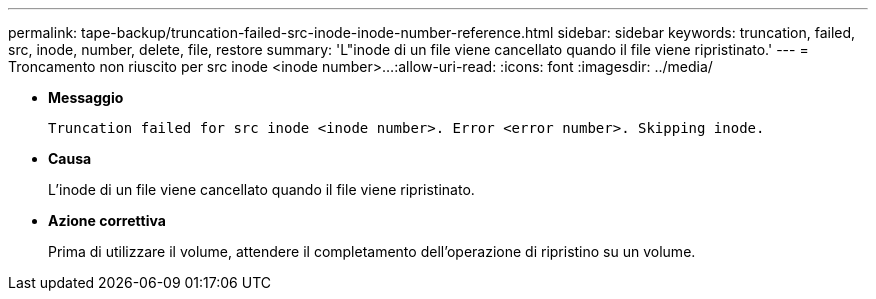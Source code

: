 ---
permalink: tape-backup/truncation-failed-src-inode-inode-number-reference.html 
sidebar: sidebar 
keywords: truncation, failed, src, inode, number, delete, file, restore 
summary: 'L"inode di un file viene cancellato quando il file viene ripristinato.' 
---
= Troncamento non riuscito per src inode <inode number>…​
:allow-uri-read: 
:icons: font
:imagesdir: ../media/


* *Messaggio*
+
`Truncation failed for src inode <inode number>. Error <error number>. Skipping inode.`

* *Causa*
+
L'inode di un file viene cancellato quando il file viene ripristinato.

* *Azione correttiva*
+
Prima di utilizzare il volume, attendere il completamento dell'operazione di ripristino su un volume.



